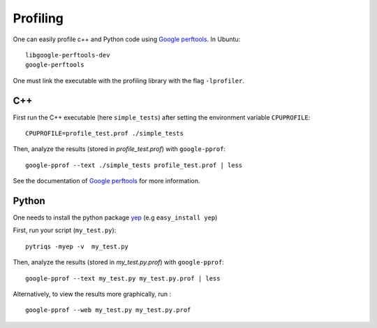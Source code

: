 Profiling
##########

One can easily profile c++ and Python code using `Google perftools <http://code.google.com/p/gperftools/>`_. In Ubuntu: ::

  libgoogle-perftools-dev
  google-perftools

One must link the executable with the profiling library with the flag ``-lprofiler``.

C++
-------


First run the C++ executable (here ``simple_tests``) after setting the environment variable ``CPUPROFILE``: ::

   CPUPROFILE=profile_test.prof ./simple_tests

Then, analyze the results (stored in `profile_test.prof`) with  ``google-pprof``: ::

   google-pprof --text ./simple_tests profile_test.prof | less 

See the documentation of `Google perftools <http://code.google.com/p/gperftools/>`_ for more information.

Python
--------
One needs to install the python package `yep <https://pypi.python.org/pypi/yep>`_ (e.g ``easy_install yep``)

First, run your script (``my_test.py``): ::

   pytriqs -myep -v  my_test.py

Then, analyze the results (stored in `my_test.py.prof`) with ``google-pprof``: ::

   google-pprof --text my_test.py my_test.py.prof | less 

Alternatively, to view the results more graphically, run : ::

   google-pprof --web my_test.py my_test.py.prof
